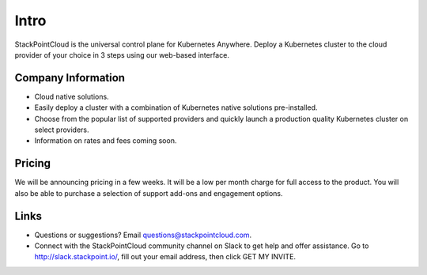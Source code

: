 ======
Intro
======

StackPointCloud is the universal control plane for Kubernetes Anywhere.
Deploy a Kubernetes cluster to the cloud provider of your choice in
3 steps using our web-based interface.

--------------------
Company Information
--------------------

* Cloud native solutions.
* Easily deploy a cluster with a combination of Kubernetes native solutions pre-installed.
* Choose from the popular list of supported providers and quickly launch a production quality Kubernetes cluster on select providers.
* Information on rates and fees coming soon.

--------
Pricing
--------

We will be announcing pricing in a few weeks. It will be a low per month charge for full access to the product. You will also be able to purchase a selection of support add-ons and engagement options.

-----
Links
-----

* Questions or suggestions? Email questions@stackpointcloud.com.
* Connect with the StackPointCloud community channel on Slack to get help and offer assistance. Go to http://slack.stackpoint.io/, fill out your email address, then click GET MY INVITE.

